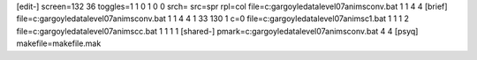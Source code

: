 [edit-]
screen=132 36
toggles=1 1 0 1 0 0
srch=
src=spr
rpl=col
file=c:\gargoyle\data\level07\anims\conv.bat 1 1 4 4
[brief]
file=c:\gargoyle\data\level07\anims\conv.bat 1 1 4 4 1 33 130 1 c=0
file=c:\gargoyle\data\level07\anims\c1.bat 1 1 1 2
file=c:\gargoyle\data\level07\anims\cc.bat 1 1 1 1
[shared-]
pmark=c:\gargoyle\data\level07\anims\conv.bat 4 4
[psyq]
makefile=makefile.mak
